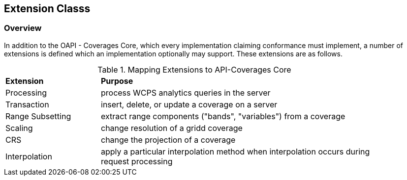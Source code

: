 == Extension Classs

[[extensions-overview]]
=== Overview
In addition to the OAPI - Coverages Core, which every implementation claiming conformance must implement, a number of extensions is defined which an implementation optionally may support. These extensions are as follows.


[#mapping-to-common,reftext='{table-caption} {counter:table-num}']
.Mapping Extensions to API-Coverages Core
[width="90%",cols="2,6"]
|====
^|*Extension* ^|*Purpose*
| Processing | process WCPS analytics queries in the server
| Transaction | insert, delete, or update a coverage on a server
| Range Subsetting | extract range components ("bands", "variables") from a coverage
| Scaling | change resolution of a gridd coverage
| CRS | change the projection of a coverage 
| Interpolation | apply a particular interpolation method when interpolation occurs during request processing 
|====
